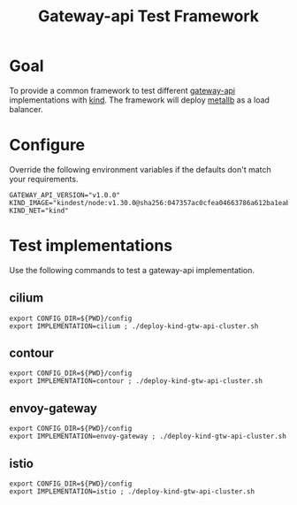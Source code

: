 #+title: Gateway-api Test Framework


* Goal

To provide a common framework to test different [[https://gateway-api.sigs.k8s.io/][gateway-api]] implementations with [[https://kind.sigs.k8s.io/][kind]].
The framework will deploy [[https://metallb.universe.tf/][metallb]] as a load balancer.

* Configure

Override the following environment variables if the defaults don't match your requirements.

#+begin_example
GATEWAY_API_VERSION="v1.0.0"
KIND_IMAGE="kindest/node:v1.30.0@sha256:047357ac0cfea04663786a612ba1eaba9702bef25227a794b52890dd8bcd692e"
KIND_NET="kind"
#+end_example

* Test implementations

Use the following commands to test a gateway-api implementation.

** cilium

#+begin_src tmux :session gtw-api:cilium
export CONFIG_DIR=${PWD}/config
export IMPLEMENTATION=cilium ; ./deploy-kind-gtw-api-cluster.sh
#+end_src

** contour

#+begin_src tmux :session gtw-api:contour
export CONFIG_DIR=${PWD}/config
export IMPLEMENTATION=contour ; ./deploy-kind-gtw-api-cluster.sh
#+end_src

** envoy-gateway

#+begin_src tmux :session gtw-api:envoy-gateway
export CONFIG_DIR=${PWD}/config
export IMPLEMENTATION=envoy-gateway ; ./deploy-kind-gtw-api-cluster.sh
#+end_src

** istio

#+begin_src tmux :session gtw-api:istio
export CONFIG_DIR=${PWD}/config
export IMPLEMENTATION=istio ; ./deploy-kind-gtw-api-cluster.sh
#+end_src
